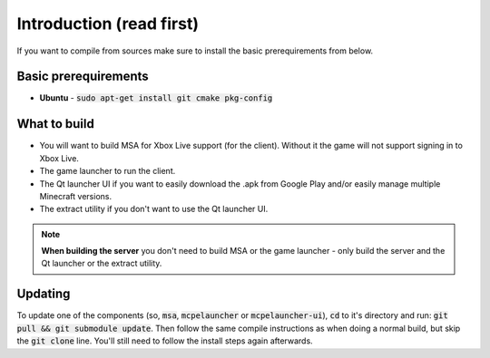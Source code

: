 Introduction (read first)
=========================

If you want to compile from sources make sure to install the basic prerequirements from below.

Basic prerequirements
---------------------
- **Ubuntu** - :code:`sudo apt-get install git cmake pkg-config`

What to build
-------------
- You will want to build MSA for Xbox Live support (for the client). Without it the game will not support signing in to Xbox Live.
- The game launcher to run the client.
- The Qt launcher UI if you want to easily download the .apk from Google Play and/or easily manage multiple Minecraft versions.
- The extract utility if you don't want to use the Qt launcher UI.

.. note:: **When building the server** you don't need to build MSA or the game launcher - only build the server and the Qt launcher or the extract utility.

Updating
--------
To update one of the components (so, :code:`msa`, :code:`mcpelauncher` or :code:`mcpelauncher-ui`), :code:`cd` to it's directory and run: :code:`git pull && git submodule update`. Then follow the same compile instructions as when doing a normal build, but skip the :code:`git clone` line. You'll still need to follow the install steps again afterwards.
